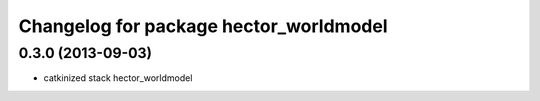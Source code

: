^^^^^^^^^^^^^^^^^^^^^^^^^^^^^^^^^^^^^^^
Changelog for package hector_worldmodel
^^^^^^^^^^^^^^^^^^^^^^^^^^^^^^^^^^^^^^^

0.3.0 (2013-09-03)
-----------
* catkinized stack hector_worldmodel
